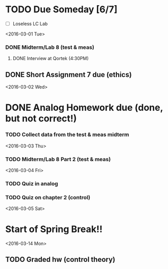 # Schedule 

* TODO Due Someday [6/7]
    - [ ] Loseless LC Lab
       
<2016-03-01 Tue>
*** DONE Midterm/Lab 8 (test & meas)
***** DONE Interview at Qortek (4:30PM)
** DONE Short Assignment 7 due (ethics)

<2016-03-02 Wed>
* DONE Analog Homework due (done, but not correct!)
*** TODO Collect data from the test & meas midterm 

<2016-03-03 Thu>
*** TODO Midterm/Lab 8 Part 2 (test & meas)

<2016-03-04 Fri>
*** TODO Quiz in analog
*** TODO Quiz on chapter 2 (control)

<2016-03-05 Sat>
* Start of Spring Break!!

<2016-03-14 Mon>
** TODO Graded hw (control theory)
